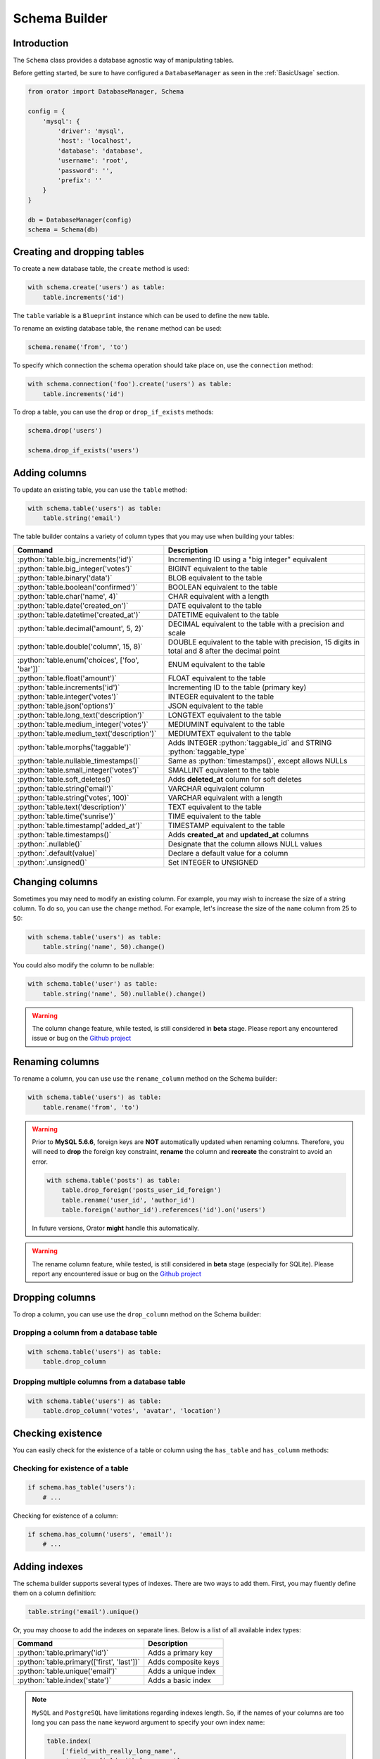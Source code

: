 .. _SchemaBuilder:

Schema Builder
##############

.. role:: python(code)
   :language: python

Introduction
============

The ``Schema`` class provides a database agnostic way of manipulating tables.

Before getting started, be sure to have configured a ``DatabaseManager`` as seen in the :ref:`BasicUsage` section.

.. code-block:: python

    from orator import DatabaseManager, Schema

    config = {
        'mysql': {
            'driver': 'mysql',
            'host': 'localhost',
            'database': 'database',
            'username': 'root',
            'password': '',
            'prefix': ''
        }
    }

    db = DatabaseManager(config)
    schema = Schema(db)


Creating and dropping tables
============================

To create a new database table, the ``create`` method is used:

.. code-block:: python

    with schema.create('users') as table:
        table.increments('id')

The ``table`` variable is a ``Blueprint`` instance which can be used to define the new table.

To rename an existing database table, the ``rename`` method can be used:

.. code-block:: python

    schema.rename('from', 'to')

To specify which connection the schema operation should take place on, use the ``connection`` method:

.. code-block:: python

    with schema.connection('foo').create('users') as table:
        table.increments('id')

To drop a table, you can use the ``drop`` or ``drop_if_exists`` methods:

.. code-block:: python

    schema.drop('users')

    schema.drop_if_exists('users')


Adding columns
==============

To update an existing table, you can use the ``table`` method:

.. code-block:: python

    with schema.table('users') as table:
        table.string('email')

The table builder contains a variety of column types that you may use when building your tables:

========================================================  =================================================
Command                                                   Description
========================================================  =================================================
:python:`table.big_increments('id')`                      Incrementing ID using a "big integer" equivalent
:python:`table.big_integer('votes')`                      BIGINT equivalent to the table
:python:`table.binary('data')`                            BLOB equivalent to the table
:python:`table.boolean('confirmed')`                      BOOLEAN equivalent to the table
:python:`table.char('name', 4)`                           CHAR equivalent with a length
:python:`table.date('created_on')`                        DATE equivalent to the table
:python:`table.datetime('created_at')`                    DATETIME equivalent to the table
:python:`table.decimal('amount', 5, 2)`                   DECIMAL equivalent to the table with a precision and scale
:python:`table.double('column', 15, 8)`                   DOUBLE equivalent to the table with precision, 15 digits in total and 8 after the decimal point
:python:`table.enum('choices', ['foo', 'bar'])`           ENUM equivalent to the table
:python:`table.float('amount')`                           FLOAT equivalent to the table
:python:`table.increments('id')`                          Incrementing ID to the table (primary key)
:python:`table.integer('votes')`                          INTEGER equivalent to the table
:python:`table.json('options')`                           JSON equivalent to the table
:python:`table.long_text('description')`                  LONGTEXT equivalent to the table
:python:`table.medium_integer('votes')`                   MEDIUMINT equivalent to the table
:python:`table.medium_text('description')`                MEDIUMTEXT equivalent to the table
:python:`table.morphs('taggable')`                        Adds INTEGER :python:`taggable_id` and STRING :python:`taggable_type`
:python:`table.nullable_timestamps()`                     Same as :python:`timestamps()`, except allows NULLs
:python:`table.small_integer('votes')`                    SMALLINT equivalent to the table
:python:`table.soft_deletes()`                            Adds **deleted_at** column for soft deletes
:python:`table.string('email')`                           VARCHAR equivalent column
:python:`table.string('votes', 100)`                      VARCHAR equivalent with a length
:python:`table.text('description')`                       TEXT equivalent to the table
:python:`table.time('sunrise')`                           TIME equivalent to the table
:python:`table.timestamp('added_at')`                     TIMESTAMP equivalent to the table
:python:`table.timestamps()`                              Adds **created_at** and **updated_at** columns
:python:`.nullable()`                                     Designate that the column allows NULL values
:python:`.default(value)`                                 Declare a default value for a column
:python:`.unsigned()`                                     Set INTEGER to UNSIGNED
========================================================  =================================================


Changing columns
================

Sometimes you may need to modify an existing column.
For example, you may wish to increase the size of a string column.
To do so, you can use the ``change`` method.
For example, let's increase the size of the ``name`` column from 25 to 50:

.. code-block:: python

    with schema.table('users') as table:
        table.string('name', 50).change()

You could also modify the column to be nullable:

.. code-block:: python

    with schema.table('user') as table:
        table.string('name', 50).nullable().change()


.. warning::

    The column change feature, while tested, is still considered in **beta** stage.
    Please report any encountered issue or bug on the `Github project <https://github.com/sdispater/orator>`_


Renaming columns
================

To rename a column, you can use use the ``rename_column`` method on the Schema builder:

.. code-block:: python

    with schema.table('users') as table:
        table.rename('from', 'to')

.. warning::

    Prior to **MySQL 5.6.6**, foreign keys are **NOT** automatically updated when renaming columns.
    Therefore, you will need to **drop** the foreign key constraint, **rename** the column and **recreate**
    the constraint to avoid an error.

    .. code-block:: python

        with schema.table('posts') as table:
            table.drop_foreign('posts_user_id_foreign')
            table.rename('user_id', 'author_id')
            table.foreign('author_id').references('id').on('users')

    In future versions, Orator **might** handle this automatically.

.. warning::

    The rename column feature, while tested, is still considered in **beta** stage (especially for SQLite).
    Please report any encountered issue or bug on the `Github project <https://github.com/sdispater/orator>`_


Dropping columns
================

To drop a column, you can use use the ``drop_column`` method on the Schema builder:

Dropping a column from a database table
---------------------------------------

.. code-block:: python

    with schema.table('users') as table:
        table.drop_column

Dropping multiple columns from a  database table
------------------------------------------------

.. code-block:: python

    with schema.table('users') as table:
        table.drop_column('votes', 'avatar', 'location')


Checking existence
==================

You can easily check for the existence of a table or column using the ``has_table`` and ``has_column`` methods:

Checking for existence of a table
---------------------------------

.. code-block:: python

    if schema.has_table('users'):
        # ...

Checking for existence of a column:

.. code-block:: python

    if schema.has_column('users', 'email'):
        # ...


Adding indexes
==============

The schema builder supports several types of indexes. There are two ways to add them.
First, you may fluently define them on a column definition:

.. code-block:: python

    table.string('email').unique()

Or, you may choose to add the indexes on separate lines. Below is a list of all available index types:

========================================================  =================================================
Command                                                   Description
========================================================  =================================================
:python:`table.primary('id')`                             Adds a primary key
:python:`table.primary(['first', 'last'])`                Adds composite keys
:python:`table.unique('email')`                           Adds a unique index
:python:`table.index('state')`                            Adds a basic index
========================================================  =================================================

.. note::

    ``MySQL`` and ``PostgreSQL`` have limitations regarding indexes length.
    So, if the names of your columns are too long you can pass the ``name`` keyword argument to specify your
    own index name:

    .. code-block:: python

        table.index(
            ['field_with_really_long_name',
             'another_field_with_long_name'],
            name='my_uniq_idx'
        )

Dropping indexes
================

To drop an index you must specify the index's name.
Orator assigns a reasonable name to the indexes by default.
Simply concatenate the table name, the names of the column in the index, and the index type.
Here are some examples:

========================================================  =================================================
Command                                                   Description
========================================================  =================================================
:python:`table.drop_primary('user_id_primary')`           Drops a primary key from the "users" table
:python:`table.drop_unique('user_email_unique')`          Drops a unique index from the "users" table
:python:`table.drop_index('geo_state_index')`             Drops a basic index from the "geo" table
========================================================  =================================================


Foreign keys
============

Orator also provides support for adding foreign key constraints to your tables:

.. code-block:: python

    table.integer('user_id').unsigned()
    table.foreign('user_id').references('id').on('users')

In this example, we are stating that the ``user_id``
column references the ``id`` column on the ``users`` table.
Make sure to create the foreign key column first!

You may also specify options for the "on delete" and "on update" actions of the constraint:

.. code-block:: python

    table.foreign('user_id')\
        .references('id').on('users')\
        .on_delete('cascade')

To drop a foreign key, you may use the ``drop_foreign`` method.
A similar naming convention is used for foreign keys as is used for other indexes:

.. code-block:: python

    table.drop_foreign('posts_user_id_foreign')

.. note::

    When creating a foreign key that references an incrementing integer,
    remember to always make the foreign key column ``unsigned``.

.. note::

    .. versionchanged:: 0.6.3

    By default, SQLite will not honor the ``ON DELETE`` and ``ON UPDATE`` statements.
    Orator takes care of the problem by executing the following SQL query:

    .. code-block:: sql

        PRAGMA foreign_keys = ON

    If you do not want this behavior, just set the configuration parameter ``foreign_keys`` to
    ``False``:

    .. code-block:: python

        config = {
            'sqlite': {
                'driver': 'sqlite',
                'database': ':memory:',
                'foreign_keys': False
            }
        }


Dropping timestamps and soft deletes
====================================

To drop the ``timestamps``, ``nullable_timestamps`` or ``soft_deletes`` column types,
you may use the following methods:

========================================================  =================================================
Command                                                   Description
========================================================  =================================================
:python:`table.drop_timestamps()`                         Drops the **created_at** and **deleted_at** columns
:python:`table.drop_soft_deletes()`                       Drops the **deleted_at** column
========================================================  =================================================
